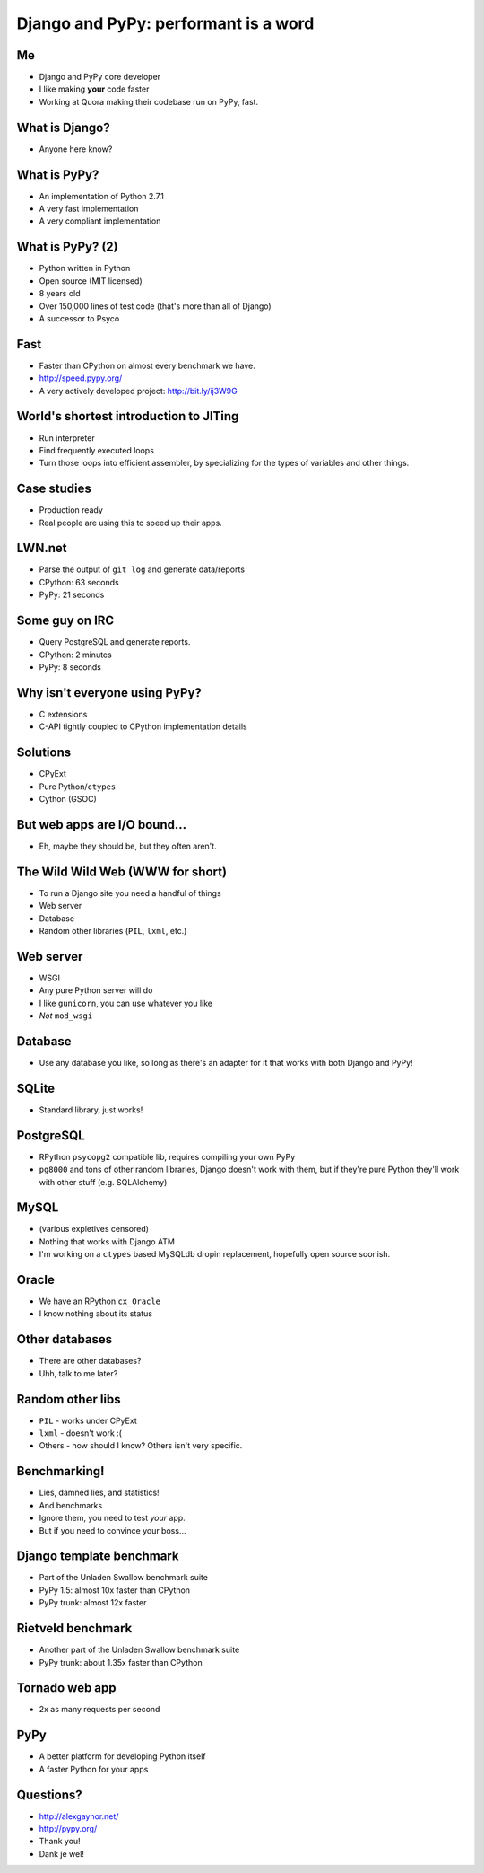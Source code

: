 =====================================
Django and PyPy: performant is a word
=====================================

Me
---

* Django and PyPy core developer
* I like making **your** code faster
* Working at Quora making their codebase run on PyPy, fast.

What is Django?
---------------

* Anyone here know?

What is PyPy?
-------------

* An implementation of Python 2.7.1
* A very fast implementation
* A very compliant implementation

What is PyPy? (2)
-----------------

* Python written in Python
* Open source (MIT licensed)
* 8 years old
* Over 150,000 lines of test code (that's more than all of Django)
* A successor to Psyco

Fast
----

* Faster than CPython on almost every benchmark we have.
* http://speed.pypy.org/
* A very actively developed project: http://bit.ly/ij3W9G

World's shortest introduction to JITing
---------------------------------------

* Run interpreter
* Find frequently executed loops
* Turn those loops into efficient assembler, by specializing for the types
  of variables and other things.

Case studies
------------

* Production ready
* Real people are using this to speed up their apps.

LWN.net
-------

* Parse the output of ``git log`` and generate data/reports
* CPython: 63 seconds
* PyPy: 21 seconds

Some guy on IRC
---------------

* Query PostgreSQL and generate reports.
* CPython: 2 minutes
* PyPy: 8 seconds

Why isn't everyone using PyPy?
------------------------------

* C extensions
* C-API tightly coupled to CPython implementation details

Solutions
---------

* CPyExt
* Pure Python/``ctypes``
* Cython (GSOC)

But web apps are I/O bound...
-----------------------------

* Eh, maybe they should be, but they often aren't.

The Wild Wild Web (WWW for short)
---------------------------------

* To run a Django site you need a handful of things
* Web server
* Database
* Random other libraries (``PIL``, ``lxml``, etc.)

Web server
----------

* WSGI
* Any pure Python server will do
* I like ``gunicorn``, you can use whatever you like
* *Not* ``mod_wsgi``

Database
--------

* Use any database you like, so long as there's an adapter for it that works with both Django and PyPy!

SQLite
------

* Standard library, just works!

PostgreSQL
----------

* RPython ``psycopg2`` compatible lib, requires compiling your own PyPy
* ``pg8000`` and tons of other random libraries, Django doesn't work with them, but if they're pure Python they'll work with other stuff (e.g. SQLAlchemy)

MySQL
-----

* (various expletives censored)
* Nothing that works with Django ATM
* I'm working on a ``ctypes`` based MySQLdb dropin replacement, hopefully open source soonish.

Oracle
------

* We have an RPython ``cx_Oracle``
* I know nothing about its status

Other databases
---------------

* There are other databases?
* Uhh, talk to me later?

Random other libs
-----------------

* ``PIL`` - works under CPyExt
* ``lxml`` - doesn't work :(
* Others - how should I know?  Others isn't very specific.

Benchmarking!
-------------

* Lies, damned lies, and statistics!
* And benchmarks
* Ignore them, you need to test *your* app.
* But if you need to convince your boss...

Django template benchmark
-------------------------

* Part of the Unladen Swallow benchmark suite
* PyPy 1.5: almost 10x faster than CPython
* PyPy trunk: almost 12x faster

Rietveld benchmark
------------------

* Another part of the Unladen Swallow benchmark suite
* PyPy trunk: about 1.35x faster than CPython

Tornado web app
---------------

* 2x as many requests per second

PyPy
----

* A better platform for developing Python itself
* A faster Python for your apps

Questions?
----------

* http://alexgaynor.net/
* http://pypy.org/
* Thank you!
* Dank je wel!

